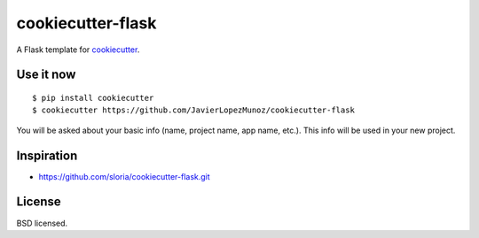 cookiecutter-flask
==================

A Flask template for cookiecutter_.

.. _cookiecutter: https://github.com/audreyr/cookiecutter

Use it now
----------
::

    $ pip install cookiecutter
    $ cookiecutter https://github.com/JavierLopezMunoz/cookiecutter-flask

You will be asked about your basic info (name, project name, app name, etc.). This info will be used in your new project.

Inspiration
-----------

- https://github.com/sloria/cookiecutter-flask.git

License
-------

BSD licensed.
